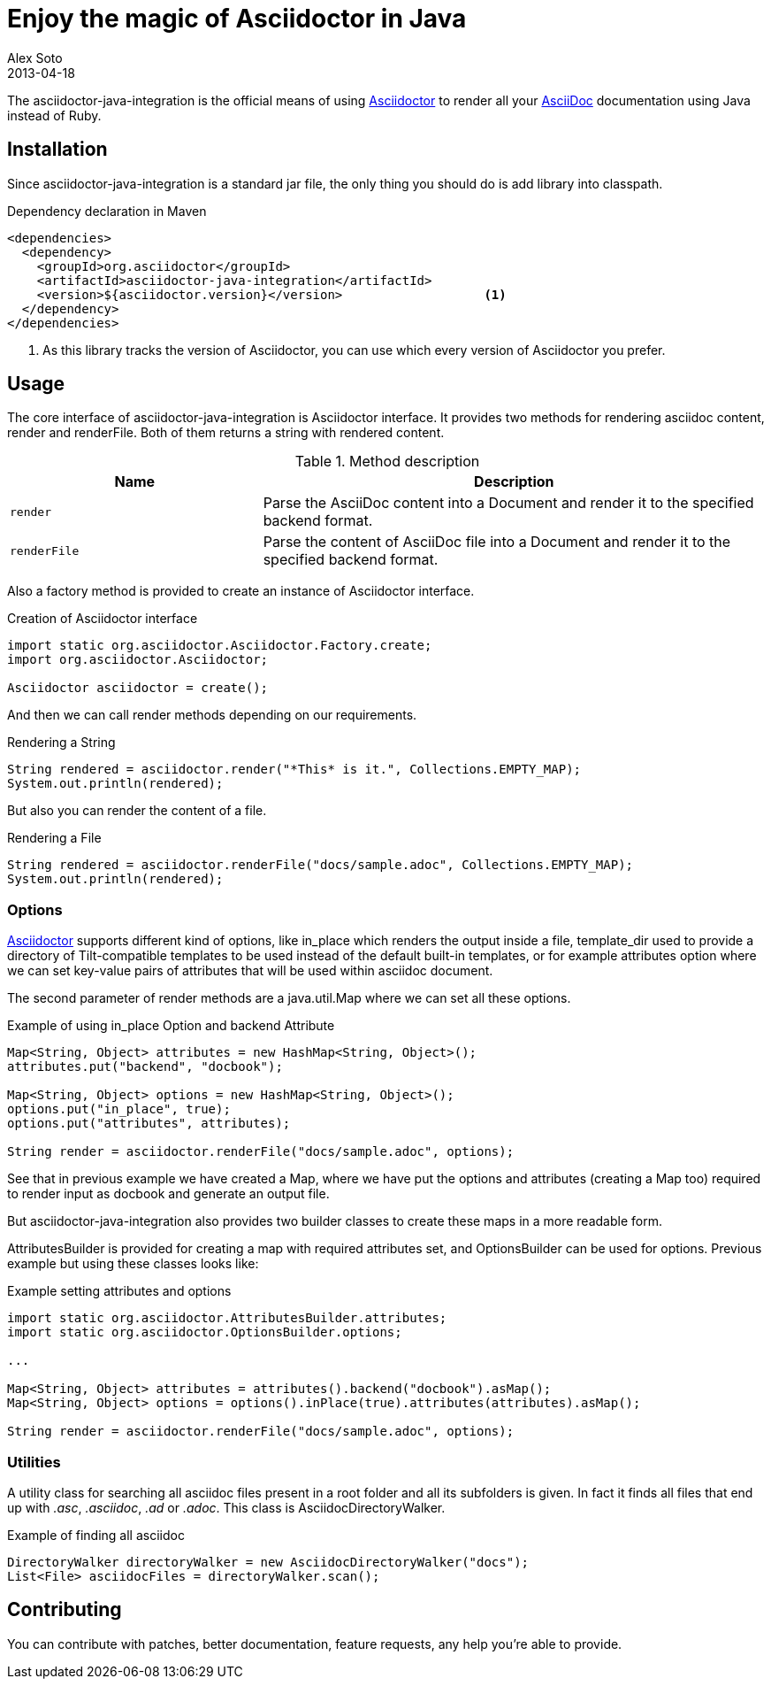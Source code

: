 = Enjoy the magic of Asciidoctor in Java
Alex Soto
2013-04-18
:awestruct-tags: [announcement, plugin]
:asciidoc-url: http://asciidoc.org
:asciidoctor-url: http://asciidoctor.org
:issues-url: https://github.com/asciidoctor/asciidoctor-java-integration/issues

The +asciidoctor-java-integration+ is the official means of using {asciidoctor-url}[Asciidoctor] to render all your {asciidoc-url}[AsciiDoc] documentation using Java instead of Ruby.

== Installation

Since +asciidoctor-java-integration+ is a standard jar file, the only thing you should do is add library into classpath.

.Dependency declaration in Maven

```xml
<dependencies>
  <dependency>
    <groupId>org.asciidoctor</groupId>
    <artifactId>asciidoctor-java-integration</artifactId>
    <version>${asciidoctor.version}</version>                   <1>
  </dependency>
</dependencies>
```

<1> As this library tracks the version of Asciidoctor, you can use which every version of Asciidoctor you prefer.

== Usage

The core interface of +asciidoctor-java-integration+ is +Asciidoctor+ interface. It provides two methods for rendering asciidoc content, +render+ and +renderFile+. Both of them returns a string with rendered content.

.Method description
[cols="1m,2" options="header"]
|===
|Name
|Description

|render
|Parse the AsciiDoc content into a Document and render it to the specified backend format.

|renderFile
|Parse the content of AsciiDoc file into a Document and render it to the specified backend format.
|===

Also a factory method is provided to create an instance of +Asciidoctor+ interface.

.Creation of Asciidoctor interface

```java
import static org.asciidoctor.Asciidoctor.Factory.create;
import org.asciidoctor.Asciidoctor;

Asciidoctor asciidoctor = create();
```

And then we can call +render+ methods depending on our requirements.

.Rendering a String

```java
String rendered = asciidoctor.render("*This* is it.", Collections.EMPTY_MAP);
System.out.println(rendered);
```

But also you can render the content of a file.

.Rendering a File

```java
String rendered = asciidoctor.renderFile("docs/sample.adoc", Collections.EMPTY_MAP);
System.out.println(rendered);
```

=== Options

{asciidoctor-url}[Asciidoctor] supports different kind of options, like +in_place+ which renders the output inside a file, +template_dir+ used to provide a directory of Tilt-compatible templates to be used instead of the default built-in templates, or for example +attributes+ option where we can set key-value pairs of attributes that will be used within asciidoc document.

The second parameter of +render+ methods are a +java.util.Map+ where we can set all these options.

.Example of using in_place Option and backend Attribute

```java
Map<String, Object> attributes = new HashMap<String, Object>();
attributes.put("backend", "docbook");

Map<String, Object> options = new HashMap<String, Object>();
options.put("in_place", true);
options.put("attributes", attributes);

String render = asciidoctor.renderFile("docs/sample.adoc", options);
```

See that in previous example we have created a Map, where we have put the options and attributes (creating a Map too) required to render input as docbook and generate an output file.

But +asciidoctor-java-integration+ also provides two builder classes to create these maps in a more readable form. 

+AttributesBuilder+ is provided for creating a map with required attributes set, and +OptionsBuilder+ can be used for options. Previous example but using these classes looks like:

.Example setting attributes and options

```java
import static org.asciidoctor.AttributesBuilder.attributes;
import static org.asciidoctor.OptionsBuilder.options;

...

Map<String, Object> attributes = attributes().backend("docbook").asMap();
Map<String, Object> options = options().inPlace(true).attributes(attributes).asMap();

String render = asciidoctor.renderFile("docs/sample.adoc", options);
```

=== Utilities

A utility class for searching all asciidoc files present in a root folder and all its subfolders is given. In fact it finds all files that end up with _.asc_, _.asciidoc_, _.ad_ or _.adoc_. This class is +AsciidocDirectoryWalker+.

.Example of finding all asciidoc

```java
DirectoryWalker directoryWalker = new AsciidocDirectoryWalker("docs");
List<File> asciidocFiles = directoryWalker.scan();
```

== Contributing

You can contribute with patches, better documentation, feature requests, any help you're able to provide.
